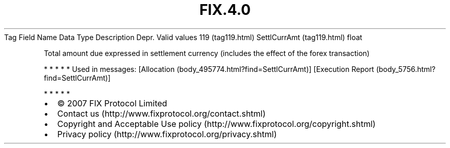 .TH FIX.4.0 "" "" "Tag #119"
Tag
Field Name
Data Type
Description
Depr.
Valid values
119 (tag119.html)
SettlCurrAmt (tag119.html)
float
.PP
Total amount due expressed in settlement currency (includes the
effect of the forex transaction)
.PP
   *   *   *   *   *
Used in messages:
[Allocation (body_495774.html?find=SettlCurrAmt)]
[Execution Report (body_5756.html?find=SettlCurrAmt)]
.PP
   *   *   *   *   *
.PP
.PP
.IP \[bu] 2
© 2007 FIX Protocol Limited
.IP \[bu] 2
Contact us (http://www.fixprotocol.org/contact.shtml)
.IP \[bu] 2
Copyright and Acceptable Use policy (http://www.fixprotocol.org/copyright.shtml)
.IP \[bu] 2
Privacy policy (http://www.fixprotocol.org/privacy.shtml)
